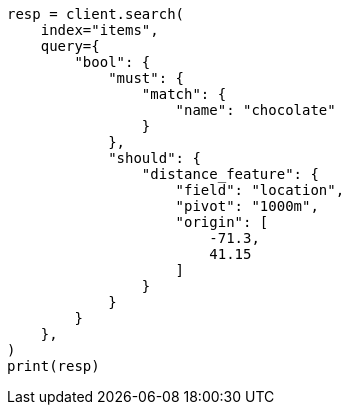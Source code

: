 // This file is autogenerated, DO NOT EDIT
// query-dsl/distance-feature-query.asciidoc:127

[source, python]
----
resp = client.search(
    index="items",
    query={
        "bool": {
            "must": {
                "match": {
                    "name": "chocolate"
                }
            },
            "should": {
                "distance_feature": {
                    "field": "location",
                    "pivot": "1000m",
                    "origin": [
                        -71.3,
                        41.15
                    ]
                }
            }
        }
    },
)
print(resp)
----

